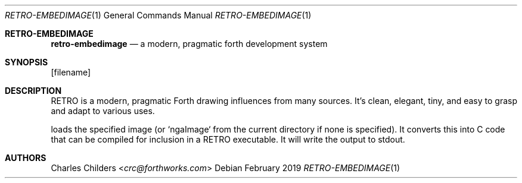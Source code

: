 .Dd February 2019
.Dt RETRO-EMBEDIMAGE 1
.Os
.Sh RETRO-EMBEDIMAGE
.Nm retro-embedimage
.Nd "a modern, pragmatic forth development system"
.Sh SYNOPSIS
.Nm
.Op filename
.Sh DESCRIPTION
RETRO is a modern, pragmatic Forth drawing influences from many
sources. It's clean, elegant, tiny, and easy to grasp and adapt
to various uses.

.Nm
loads the specified image (or `ngaImage` from the current
directory if none is specified). It converts this into C
code that can be compiled for inclusion in a RETRO executable.
It will write the output to stdout.
.Sh AUTHORS
.An Charles Childers Aq Mt crc@forthworks.com
